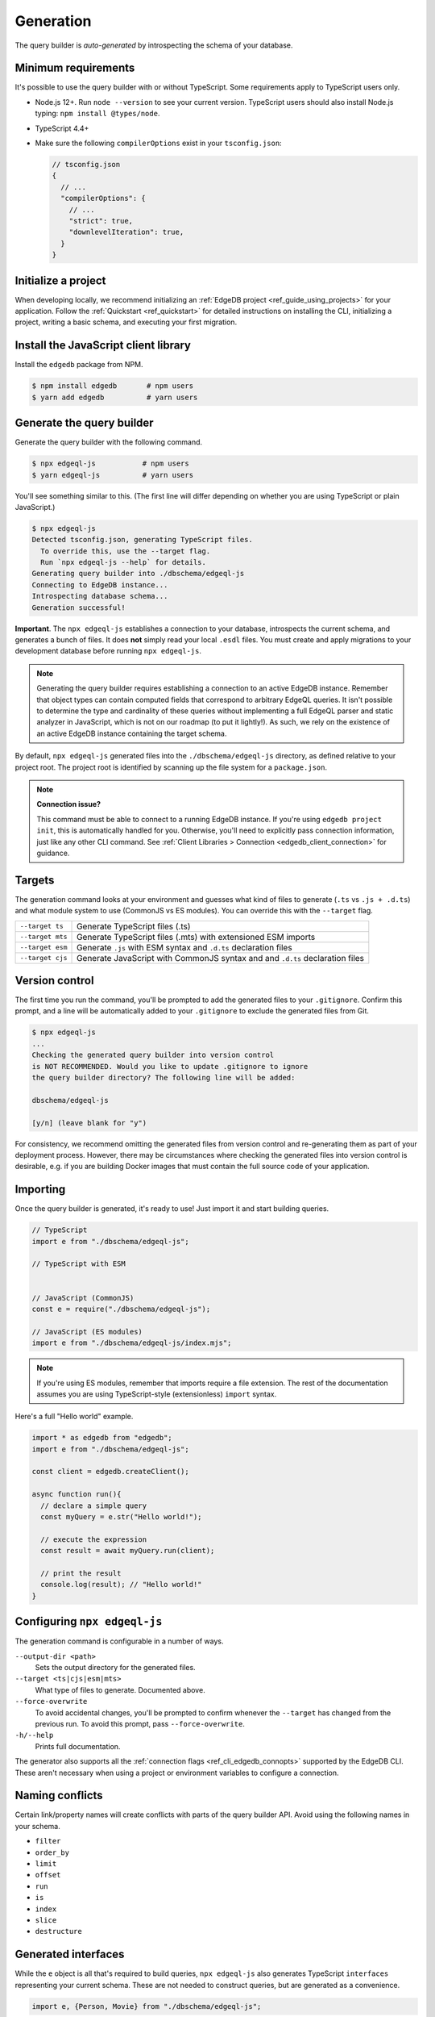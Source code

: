 
.. _edgedb-js-generation:

Generation
==========

The query builder is *auto-generated* by introspecting the schema of your database.

Minimum requirements
^^^^^^^^^^^^^^^^^^^^

It's possible to use the query builder with or without TypeScript. Some
requirements apply to TypeScript users only.

- Node.js 12+. Run ``node --version`` to see your current version. TypeScript
  users should also install Node.js typing: ``npm install @types/node``.
- TypeScript 4.4+
- Make sure the following ``compilerOptions`` exist in your ``tsconfig.json``:

  .. code-block:: javascript

    // tsconfig.json
    {
      // ...
      "compilerOptions": {
        // ...
        "strict": true,
        "downlevelIteration": true,
      }
    }

Initialize a project
^^^^^^^^^^^^^^^^^^^^

When developing locally, we recommend initializing an :ref:`EdgeDB project
<ref_guide_using_projects>` for your application. Follow the :ref:`Quickstart
<ref_quickstart>` for detailed instructions on installing the CLI,
initializing a project, writing a basic schema, and executing your first
migration.

Install the JavaScript client library
^^^^^^^^^^^^^^^^^^^^^^^^^^^^^^^^^^^^^

Install the ``edgedb`` package from NPM.

.. code-block:: bash

  $ npm install edgedb       # npm users
  $ yarn add edgedb          # yarn users

Generate the query builder
^^^^^^^^^^^^^^^^^^^^^^^^^^

Generate the query builder with the following command.

.. code-block:: bash

  $ npx edgeql-js           # npm users
  $ yarn edgeql-js          # yarn users

You'll see something similar to this. (The first line will differ depending on
whether you are using TypeScript or plain JavaScript.)

.. code-block:: bash

  $ npx edgeql-js
  Detected tsconfig.json, generating TypeScript files.
    To override this, use the --target flag.
    Run `npx edgeql-js --help` for details.
  Generating query builder into ./dbschema/edgeql-js
  Connecting to EdgeDB instance...
  Introspecting database schema...
  Generation successful!

**Important**. The ``npx edgeql-js`` establishes a connection to your database, introspects the current schema, and generates a bunch of files. It does **not** simply read your local ``.esdl`` files. You must create and apply migrations to your development database before running ``npx edgeql-js``.

.. note::

  Generating the query builder requires establishing a
  connection to an active EdgeDB instance. Remember that object types can
  contain computed fields that correspond to arbitrary EdgeQL queries. It
  isn't possible to determine the type and cardinality of these queries
  without implementing a full EdgeQL parser and static analyzer in JavaScript,
  which is not on our roadmap (to put it lightly!). As such, we rely on the
  existence of an active EdgeDB instance containing the target schema.

By default, ``npx edgeql-js`` generated files into the
``./dbschema/edgeql-js`` directory, as defined relative to your project root.
The project root is identified by scanning up the file system for a
``package.json``.

.. note::

  **Connection issue?**

  This command must be able to connect to a running EdgeDB instance. If you're
  using ``edgedb project init``, this is automatically handled for you.
  Otherwise, you'll need to explicitly pass connection information, just like
  any other CLI command. See :ref:`Client Libraries > Connection
  <edgedb_client_connection>` for guidance.


.. _edgedb_qb_target:

Targets
^^^^^^^

The generation command looks at your environment and guesses what kind of
files to generate (``.ts`` vs ``.js + .d.ts``) and what module system to use
(CommonJS vs ES modules). You can override this with the ``--target`` flag.

.. list-table::

  * - ``--target ts``
    - Generate TypeScript files (.ts)
  * - ``--target mts``
    - Generate TypeScript files (.mts) with extensioned ESM imports
  * - ``--target esm``
    - Generate ``.js`` with ESM syntax and ``.d.ts`` declaration files
  * - ``--target cjs``
    - Generate JavaScript with CommonJS syntax and and ``.d.ts`` declaration
      files

Version control
^^^^^^^^^^^^^^^

The first time you run the command, you'll be prompted to add the generated
files to your ``.gitignore``. Confirm this prompt, and a line will be
automatically added to your ``.gitignore`` to exclude the generated files from
Git.

.. code-block:: bash

  $ npx edgeql-js
  ...
  Checking the generated query builder into version control
  is NOT RECOMMENDED. Would you like to update .gitignore to ignore
  the query builder directory? The following line will be added:

  dbschema/edgeql-js

  [y/n] (leave blank for "y")

For consistency, we recommend omitting the generated files from version
control and re-generating them as part of your deployment process. However,
there may be circumstances where checking the generated files into version
control is desirable, e.g. if you are building Docker images that must contain
the full source code of your application.

Importing
^^^^^^^^^

Once the query builder is generated, it's ready to use! Just import it and
start building queries.

.. code-block:: typescript

  // TypeScript
  import e from "./dbschema/edgeql-js";

  // TypeScript with ESM


  // JavaScript (CommonJS)
  const e = require("./dbschema/edgeql-js");

  // JavaScript (ES modules)
  import e from "./dbschema/edgeql-js/index.mjs";

.. note::

  If you're using ES modules, remember that imports require a file extension.
  The rest of the documentation assumes you are using TypeScript-style
  (extensionless) ``import`` syntax.

Here's a full "Hello world" example.

.. code-block:: typescript

  import * as edgedb from "edgedb";
  import e from "./dbschema/edgeql-js";

  const client = edgedb.createClient();

  async function run(){
    // declare a simple query
    const myQuery = e.str("Hello world!");

    // execute the expression
    const result = await myQuery.run(client);

    // print the result
    console.log(result); // "Hello world!"
  }

Configuring ``npx edgeql-js``
^^^^^^^^^^^^^^^^^^^^^^^^^^^^^

The generation command is configurable in a number of ways.

``--output-dir <path>``
  Sets the output directory for the generated files.

``--target <ts|cjs|esm|mts>``
  What type of files to generate. Documented above.

``--force-overwrite``
  To avoid accidental changes, you'll be prompted to confirm whenever the
  ``--target`` has changed from the previous run. To avoid this prompt, pass
  ``--force-overwrite``.

``-h/--help``
  Prints full documentation.

The generator also supports all the :ref:`connection flags
<ref_cli_edgedb_connopts>` supported by the EdgeDB CLI. These aren't
necessary when using a project or environment variables to configure a
connection.


Naming conflicts
^^^^^^^^^^^^^^^^

Certain link/property names will create conflicts with parts of the query
builder API. Avoid using the following names in your schema.

- ``filter``
- ``order_by``
- ``limit``
- ``offset``
- ``run``
- ``is``
- ``index``
- ``slice``
- ``destructure``


Generated interfaces
^^^^^^^^^^^^^^^^^^^^

While the ``e`` object is all that's required to build queries,
``npx edgeql-js`` also generates TypeScript ``interfaces`` representing your
current schema. These are not needed to construct queries, but are generated
as a convenience.

.. code-block:: typescript

  import e, {Person, Movie} from "./dbschema/edgeql-js";


Given this EdgeDB schema:

.. code-block:: sdl

  module default {
    scalar type Genre extending enum<Horror, Comedy, Drama>;
    type Person {
      required property name -> str;
    }
    type Movie {
      required property title -> str;
      property genre -> Genre;
      multi link actors -> Person;
    }
  }

The following interfaces will be generated (simplified for clarify):

.. code-block:: typescript

  enum Genre {
    Horror = "Horror",
    Comedy = "Comedy",
    Drama = "Drama"
  }

  interface Person {
    id: string;
    name: string;
  }

  interface Movie {
    id: string;
    title: string;
    genre?: Genre | null;
    actors: Person[];
  }

Any types declared in a non-``default`` module  will be generated into an
accordingly named ``namespace``.
